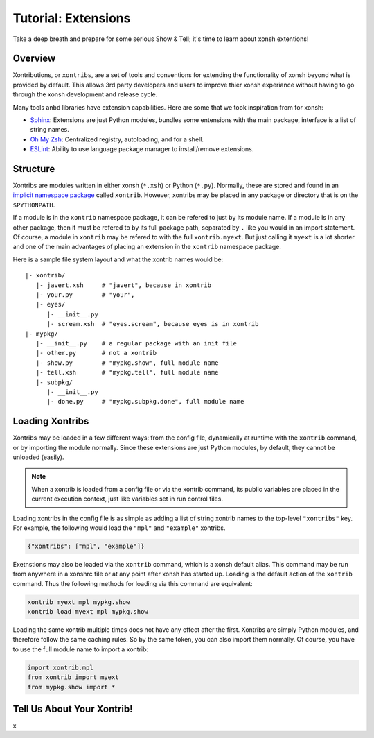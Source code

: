 .. _tutorial_xontrib:

************************************
Tutorial: Extensions
************************************
Take a deep breath and prepare for some serious Show & Tell; it's time to
learn about xonsh extentions!

Overview
================================
Xontributions, or ``xontribs``, are a set of tools and conventions for
extending the functionality of xonsh beyond what is provided by default. This
allows 3rd party developers and users to improve thier xonsh experiance without
having to go through the xonsh development and release cycle.

Many tools anbd libraries have extension capabilities. Here are some that we
took inspiration from for xonsh:

* `Sphinx <http://sphinx-doc.org/>`_: Extensions are just Python modules,
  bundles some entensions with the main package, interface is a list of
  string names.
* `Oh My Zsh <http://ohmyz.sh/>`_: Centralized registry, autoloading, and
  for a shell.
* `ESLint <http://eslint.org/>`_: Ability to use language package manager
  to install/remove extensions.


Structure
==========
Xontribs are modules written in either xonsh (``*.xsh``) or Python (``*.py``).
Normally, these are stored and found in an
`implicit namespace package <https://www.python.org/dev/peps/pep-0420/>`_
called ``xontrib``. However, xontribs may be placed in any package or directory
that is on the ``$PYTHONPATH``.

If a module is in the ``xontrib`` namespace package, it can be refered to just
by its module name. If a module is in any other package, then it must be
refered to by its full package path, separated by ``.`` like you would in an
import statement.  Of course, a module in ``xontrib`` may be refered to
with the full ``xontrib.myext``. But just calling it ``myext`` is a lot shorter
and one of the main advantages of placing an extension in the ``xontrib``
namespace package.

Here is a sample file system layout and what the xontrib names would be::

    |- xontrib/
       |- javert.xsh     # "javert", because in xontrib
       |- your.py        # "your",
       |- eyes/
          |- __init__.py
          |- scream.xsh  # "eyes.scream", because eyes is in xontrib
    |- mypkg/
       |- __init__.py    # a regular package with an init file
       |- other.py       # not a xontrib
       |- show.py        # "mypkg.show", full module name
       |- tell.xsh       # "mypkg.tell", full module name
       |- subpkg/
          |- __init__.py
          |- done.py     # "mypkg.subpkg.done", full module name


Loading Xontribs
================
Xontribs may be loaded in a few different ways: from the config file,
dynamically at runtime with the ``xontrib`` command, or by importing the
module normally. Since these extensions are just Python modules, by
default, they cannot be unloaded (easily).

.. note::

    When a xontrib is loaded from a config file or via the xontrib command,
    its public variables are placed in the current execution context, just
    like variables set in run control files.

Loading xontribs in the config file is as simple as adding a list of string
xontrib names to the top-level ``"xontribs"`` key. For example, the following
would load the ``"mpl"`` and ``"example"`` xontribs.

.. code:: json

    {"xontribs": ["mpl", "example"]}

Exetnstions may also be loaded via the ``xontrib`` command, which is a xonsh
default alias. This command may be run from anywhere in a xonshrc file or at
any point after xonsh has started up. Loading is the default action of the
``xontrib`` command. Thus the following methods for loading via this command
are equivalent:

.. code-block:: xonsh

    xontrib myext mpl mypkg.show
    xontrib load myext mpl mypkg.show

Loading the same xontrib multiple times does not have any effect after the
first. Xontribs are simply Python modules, and therefore follow the same
caching rules. So by the same token, you can also import them normally.
Of course, you have to use the full module name to import a xontrib:

.. code-block:: python

    import xontrib.mpl
    from xontrib import myext
    from mypkg.show import *


Tell Us About Your Xontrib!
===========================
x